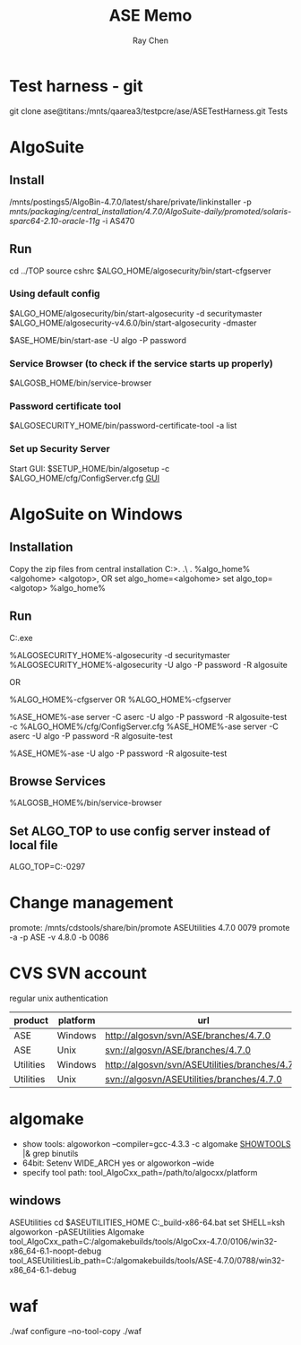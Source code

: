 #+STARTUP: content
#+OPTIONS: ^:{}
#+TITLE: ASE Memo
#+AUTHOR: Ray Chen

* Test harness - git
  git clone ase@titans:/mnts/qaarea3/testpcre/ase/ASETestHarness.git Tests
* AlgoSuite
** Install
   /mnts/postings5/AlgoBin-4.7.0/latest/share/private/linkinstaller -p /mnts/packaging/central_installation/4.7.0/AlgoSuite-daily/promoted/solaris-sparc64-2.10-oracle-11g/ -i AS470
** Run
   cd ../TOP
   source cshrc
   $ALGO_HOME/algosecurity/bin/start-cfgserver
*** Using default config
    $ALGO_HOME/algosecurity/bin/start-algosecurity -d securitymaster
    $ALGO_HOME/algosecurity-v4.6.0/bin/start-algosecurity -dmaster

    $ASE_HOME/bin/start-ase -U algo -P password
*** Service Browser (to check if the service starts up properly)
    $ALGOSB_HOME/bin/service-browser
*** Password certificate tool
    $ALGOSECURITY_HOME/bin/password-certificate-tool -a list
*** Set up Security Server
    Start GUI: $SETUP_HOME/bin/algosetup -c $ALGO_HOME/cfg/ConfigServer.cfg
    [[./img/securityserverconfig.png][GUI]]
* AlgoSuite on Windows
** Installation
   Copy the zip files from central installation
   C:\Algorithmics\algosuite471>.\bin\createTOP .\ .\TOP
   %algo_home%\bin\createTOP <algohome> <algotop>, OR
   set algo_home=<algohome> set algo_top=<algotop> %algo_home%\bin\createTOP 
** Run
   C:\Algorithmics\algosuite471\TOP\algocmd.exe

   %ALGOSECURITY_HOME%\bin\start-algosecurity -d securitymaster
   %ALGOSECURITY_HOME%\bin\stop-algosecurity -U algo -P password -R algosuite

   OR

   %ALGO_HOME%\algosecurity\bin\start-cfgserver OR
   %ALGO_HOME%\services\bin\start-cfgserver

   %ASE_HOME%\bin\start-ase server -C aserc -U algo -P password -R algosuite-test -c %ALGO_HOME%/cfg/ConfigServer.cfg
   %ASE_HOME%\bin\start-ase server -C aserc -U algo -P password -R algosuite-test

   %ASE_HOME%\bin\stop-ase -U algo -P password -R algosuite-test
** Browse Services
   %ALGOSB_HOME%/bin/service-browser
** Set ALGO_TOP to use config server instead of local file
   ALGO_TOP=C:\Algorithmics\algosuite471-0297\TOP
   

* Change management
  promote: /mnts/cdstools/share/bin/promote ASEUtilities 4.7.0 0079
  promote -a -p ASE -v 4.8.0 -b 0086
* CVS SVN account
  regular unix authentication
  | product   | platform | url                                            |
  |-----------+----------+------------------------------------------------|
  | ASE       | Windows  | http://algosvn/svn/ASE/branches/4.7.0          |
  | ASE       | Unix     | svn://algosvn/ASE/branches/4.7.0               |
  | Utilities | Windows  | http://algosvn/svn/ASEUtilities/branches/4.7.0 |
  | Utilities | Unix     | svn://algosvn/ASEUtilities/branches/4.7.0      |

* algomake
  - show tools: algoworkon --compiler=gcc-4.3.3 -c algomake _SHOWTOOLS_ |& grep binutils
  - 64bit: Setenv WIDE_ARCH yes or algoworkon --wide
  - specify tool path: tool_AlgoCxx_path=/path/to/algocxx/platform
** windows
   ASEUtilities
   cd $ASEUTILITIES_HOME
   C:\algomakebuilds\windows_build\AlgoInit-x86-64.bat
   set SHELL=ksh
   algoworkon -pASEUtilities
   Algomake tool_AlgoCxx_path=C:/algomakebuilds/tools/AlgoCxx-4.7.0/0106/win32-x86_64-6.1-noopt-debug  tool_ASEUtilitiesLib_path=C:/algomakebuilds/tools/ASE-4.7.0/0788/win32-x86_64-6.1-debug

* waf
  ./waf configure --no-tool-copy
  ./waf
